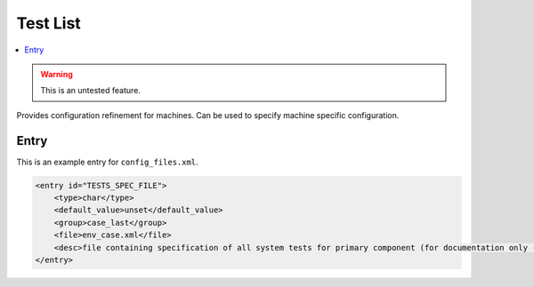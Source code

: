 .. _model_config_tests_spec:

Test List
===============

.. contents::
    :local:

.. warning::

    This is an untested feature.

Provides configuration refinement for machines. Can be used to specify machine specific configuration.

Entry
-----

This is an example entry for ``config_files.xml``.

.. code-block:: xml

    <entry id="TESTS_SPEC_FILE">
        <type>char</type>
        <default_value>unset</default_value>
        <group>case_last</group>
        <file>env_case.xml</file>
        <desc>file containing specification of all system tests for primary component (for documentation only - DO NOT EDIT)</desc>
    </entry>